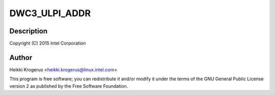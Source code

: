 .. -*- coding: utf-8; mode: rst -*-
.. src-file: drivers/usb/dwc3/ulpi.c

.. _`dwc3_ulpi_addr`:

DWC3_ULPI_ADDR
==============

.. c:function::  DWC3_ULPI_ADDR( a)

    DesignWare USB3 Controller's ULPI PHY interface

    :param  a:
        *undescribed*

.. _`dwc3_ulpi_addr.description`:

Description
-----------

Copyright (C) 2015 Intel Corporation

.. _`dwc3_ulpi_addr.author`:

Author
------

Heikki Krogerus <heikki.krogerus@linux.intel.com>

This program is free software; you can redistribute it and/or modify
it under the terms of the GNU General Public License version 2 as
published by the Free Software Foundation.

.. This file was automatic generated / don't edit.

